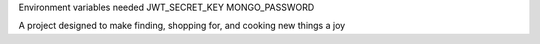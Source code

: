 Environment variables needed
JWT_SECRET_KEY
MONGO_PASSWORD

A project designed to make finding, shopping for, and cooking new things a joy